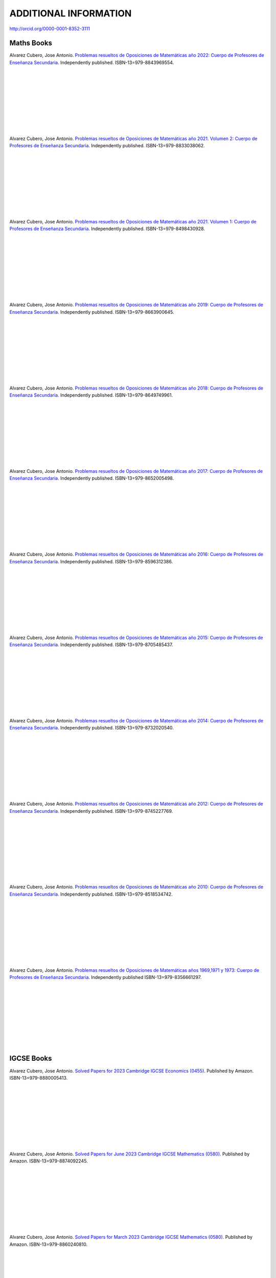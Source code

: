 ######################
ADDITIONAL INFORMATION
######################

`<http://orcid.org/0000-0001-8352-3111>`_

***********
Maths Books
***********

.. image:: /images/opo22.jpg
   :width: 200px
   :align: left


Alvarez Cubero, Jose Antonio. `Problemas resueltos de Oposiciones de Matemáticas año 2022: Cuerpo de Profesores de Enseñanza Secundaria <https://www.amazon.es/dp/B0B8NF8FGD>`_. Independently published. ISBN-13=979-8843969554.

|
|
|
|
|
|
|
|
|

.. image:: /images/opo21v2.jpg
   :width: 200px
   :align: left


Alvarez Cubero, Jose Antonio. `Problemas resueltos de Oposiciones de Matemáticas año 2021. Volumen 2: Cuerpo de Profesores de Enseñanza Secundaria <https://www.amazon.es/dp/B0B2S5J7ZZ>`_. Independently published. ISBN-13=979-8833038062.

|
|
|
|
|
|
|
|
|

.. image:: /images/opo21v1.jpg
   :width: 200px
   :align: left


Alvarez Cubero, Jose Antonio. `Problemas resueltos de Oposiciones de Matemáticas año 2021. Volumen 1: Cuerpo de Profesores de Enseñanza Secundaria <https://www.amazon.es/dp/B09JMWNK42>`_. Independently published. ISBN-13=979-8498430928.

|
|
|
|
|
|
|
|
|

.. image:: /images/opo19.jpg
   :width: 200px
   :align: left


Alvarez Cubero, Jose Antonio. `Problemas resueltos de Oposiciones de Matemáticas año 2019: Cuerpo de Profesores de Enseñanza Secundaria <https://www.amazon.es/dp/B08DD4CJ8W>`_. Independently published. ISBN-13=979-8663900645.

|
|
|
|
|
|
|
|
|

.. image:: /images/opo18.jpg
   :width: 200px
   :align: left


Alvarez Cubero, Jose Antonio. `Problemas resueltos de Oposiciones de Matemáticas año 2018: Cuerpo de Profesores de Enseñanza Secundaria <https://www.amazon.es/dp/B089G7M7S4>`_. Independently published. ISBN-13=979-8649749961.

|
|
|
|
|
|
|
|
|

.. image:: /images/opo17.jpg
   :width: 200px
   :align: left


Alvarez Cubero, Jose Antonio. `Problemas resueltos de Oposiciones de Matemáticas año 2017: Cuerpo de Profesores de Enseñanza Secundaria <https://www.amazon.es/dp/B089XCTVRF>`_. Independently published. ISBN-13=979-8652005498.

|
|
|
|
|
|
|
|
|

.. image:: /images/opo16.jpg
   :width: 200px
   :align: left

Alvarez Cubero, Jose Antonio. `Problemas resueltos de Oposiciones de Matemáticas año 2016: Cuerpo de Profesores de Enseñanza Secundaria <https://www.amazon.es/dp/B08T8L51JV>`_. Independently published. ISBN-13=979-8596312386.

|
|
|
|
|
|
|
|
|

.. image:: /images/opo15.jpg
   :width: 200px
   :align: left

Alvarez Cubero, Jose Antonio. `Problemas resueltos de Oposiciones de Matemáticas año 2015: Cuerpo de Profesores de Enseñanza Secundaria <https://www.amazon.es/dp/B08W362RFD>`_. Independently published. ISBN-13=979-8705485437.

|
|
|
|
|
|
|
|
|

.. image:: /images/opo14.jpg
   :width: 200px
   :align: left

Alvarez Cubero, Jose Antonio. `Problemas resueltos de Oposiciones de Matemáticas año 2014: Cuerpo de Profesores de Enseñanza Secundaria <https://www.amazon.es/dp/B093FNWQPC>`_. Independently published. ISBN-13=979-8732020540.

|
|
|
|
|
|
|
|
|

.. image:: /images/opo12.jpg
   :width: 200px
   :align: left

Alvarez Cubero, Jose Antonio. `Problemas resueltos de Oposiciones de Matemáticas año 2012: Cuerpo de Profesores de Enseñanza Secundaria <https://www.amazon.es/dp/B093MG2HC3>`_. Independently published. ISBN-13=979-8745227769.

|
|
|
|
|
|
|
|
|

.. image:: /images/opo10.jpg
   :width: 200px
   :align: left

Alvarez Cubero, Jose Antonio. `Problemas resueltos de Oposiciones de Matemáticas año 2010: Cuerpo de Profesores de Enseñanza Secundaria <https://www.amazon.es/dp/B0971VLZ29>`_. Independently published. ISBN-13=979-8518534742.

|
|
|
|
|
|
|
|
|

.. image:: /images/opo69.jpg
   :width: 200px
   :align: left

Alvarez Cubero, Jose Antonio. `Problemas resueltos de Oposiciones de Matemáticas años 1969,1971 y 1973: Cuerpo de Profesores de Enseñanza Secundaria <https://www.amazon.es/dp/B0BHL87KSR>`_. Independently published ISBN-13=979-8356661297.

|
|
|
|
|
|
|
|
|

***********
IGCSE Books
***********

.. image:: /images/eco_23.jpg
   :width: 200px
   :align: left


Alvarez Cubero, Jose Antonio. `Solved Papers for 2023 Cambridge IGCSE Economics (0455) <https://www.amazon.com/dp/B0CVW5JYZ3>`_. Published by Amazon. ISBN-13=979-8880005413.

|
|
|
|
|
|
|
|
|

.. image:: /images/maths_s23.jpg
   :width: 200px
   :align: left


Alvarez Cubero, Jose Antonio. `Solved Papers for June 2023 Cambridge IGCSE Mathematics (0580) <https://www.amazon.com/dp/B0CRLMH6FS>`_. Published by Amazon. ISBN-13=979-8874092245.

|
|
|
|
|
|
|
|
|

.. image:: /images/maths_m23.jpg
   :width: 200px
   :align: left


Alvarez Cubero, Jose Antonio. `Solved Papers for March 2023 Cambridge IGCSE Mathematics (0580) <https://www.amazon.co.uk/dp/B0CHN59CQB>`_. Published by Amazon. ISBN-13=979-8860240810.

|
|
|
|
|
|
|
|
|

.. image:: /images/science_m23.jpg
   :width: 200px
   :align: left


Alvarez Cubero, Jose Antonio. `Solved Papers for March 2023 Cambridge IGCSE Co-ordinated Sciences (0654) <https://www.amazon.co.uk/dp/B0CFV3L195>`_. Published by Amazon. ISBN-13=979-8857693162.

|
|
|
|
|
|
|
|
|

*************
English Books
*************

.. image:: /images/eoi22.jpg
   :width: 200px
   :align: left


Alvarez Cubero, Jose Antonio. `Oposiciones de Inglés año 2022: Cuerpo de Profesores de Escuelas Oficiales de Idiomas <https://www.amazon.es/dp/B0C5P9TWCL>`_. Publicado en Amazon. ISBN-13=979-8395437990.

|
|
|
|
|
|
|
|
|

.. image:: /images/opoi22.jpg
   :width: 200px
   :align: left


Alvarez Cubero, Jose Antonio. `Oposiciones de Inglés año 2022: Cuerpo de Profesores de Enseñanza Secundaria <https://www.amazon.es/dp/B0C211W8Y8>`_. Publicado en Amazon. ISBN-13=979-8389705326.

|
|
|
|
|
|
|
|
|

.. image:: /images/opoi21.jpg
   :width: 200px
   :align: left


Alvarez Cubero, Jose Antonio. `Oposiciones de Inglés año 2021: Cuerpo de Profesores de Enseñanza Secundaria <https://www.amazon.com/dp/B0CXMHVSVW>`_. Publicado en Amazon. ISBN-13=979-8884240674.

|
|
|
|
|
|
|
|
|

****************
Technology Books
****************

Alvarez Cubero, Jose Antonio. 2018. `Certified OpenStack Administrator (COA) Certification Guide: Newton Release <https://www.amazon.com/Certified-OpenStack-Administrator-Certification-Guide/dp/1980391289?SubscriptionId=0JYN1NVW651KCA56C102&tag=techkie-20&linkCode=xm2&camp=2025&creative=165953&creativeASIN=1980391289>`_. Independently published. ISBN=1980391289.

********
Research
********

Pedro J. Zufiria and ALVAREZ-CUBERO, J. A. 2017. `Generalized Lexicographic MultiObjective Combinatorial Optimization. Application to Cryptography <https://doi.org/10.1137/16M1107826>`_. SIAM Journal on Optimization, Volume 27 Number 4, October 2017, Pages 2182-2201

ALVAREZ-CUBERO, J. A. and Zufiria, P. J. 2016. `Algorithm 959: VBF: A Library of C++ Classes for Vector Boolean Functions in Cryptography <http://dl.acm.org/citation.cfm?id=2794077>`_. ACM Transactions on Mathematical Software (TOMS), Volume 42 Issue 2, May 2016, Article No. 16. 

ALVAREZ-CUBERO, J. A. AND ZUFIRIA, P. J. 2012. `Cryptographic Criteria on Vector Boolean Functions <http://www.intechopen.com/books/cryptography-and-security-in-computing/cryptographic-criteria-on-vector-boolean-functions>`_. Cryptography and Security in Computing, Jaydip Sen (Ed.), Chapter 3, 51â€“70.

ALVAREZ-CUBERO, J. A. AND ZUFIRIA, P. J. 2010. `A C++ class for analysing vector boolean functions from a cryptographic perspective <https://ieeexplore.ieee.org/document/5741669/>`_. In SECRYPT 2010 - Proceedings of the International Conference on Security and Cryptography, Athens, Greece, July 26-28, 2010, SECRYPT is part of ICETE - The International Joint Conference on e-Business and Telecommunications, S. K. Katsikas and P. Samarati, Eds. SciTePress, 512â€“520.

ALVAREZ-CUBERO, J. A. AND ZUFIRIA, P. J. 2005. `Aplicaciones de la transformada de walsh al criptoanalisis lineal y diferencial <http://cedi2005.ugr.es/2005/programa_s19_si.shtml>`_. In Alberto Peinado Dominguez and Pino Caballero-Gil, editors, I Simposio sobre Seguridad Informatica (SSIâ€™2005), pages 11â€“18. Thomson, 2005.

ALVAREZ-CUBERO, J. A. 2005. `Cuadro de mando en la seguridad de las tecnologías de la información <http://revistasic.com/revista64/entrada64.htm>`_. In Revista Seguridad en Informática y Comunicaciones (SIC), Volume 64, pages 66-68.

ALVAREZ-CUBERO, J. A. AND CARRERA, C. 2003. `El análisis forense informático <https://www.astic.es/sites/default/files/boletic_completos/boletic_27_2003_octubre.pdf>`_. In BoleTIC, Volume 27, page 95.

ALVAREZ-CUBERO, J. A. AND CARRERA, C. 2003. `Telindus computer forensics lab: Servicio de anaÌlisis forense informático <http://revistasic.com/revista55/propuestas_55.htm>`_. In Revista Seguridad en Informática y Comunicaciones (SIC), Volume 55, page 88.

ALVAREZ-CUBERO, J. A. 2002. `VPN para la seguridad de las redes inalámbricas <https://www.interempresas.net/FlipBooks/CH/>`_. In Comunicaciones Hoy, Volume 13, pages 28-29.

ALVAREZ-CUBERO, J. A. Seguridad perimetral de NetScreen. In BoleTIC, Volume 23, pages 55-58.

ALVAREZ-CUBERO, J. A. AND ZUFIRIA, P. J. 1999. `A novel algorithm for number factorization <http://dx.doi.org/10.1109/CCST.1999.797934>`_. In Security Technology, 1999. Proceedings. IEEE 33rd Annual 1999 International Carnahan Conference on, pages 339-344.

ALVAREZ-CUBERO, J. A. AND ZUFIRIA, P. J. 1998. `Neural artificial vision system for estimating the position of a mobile robot in a unstructurated environments <http://users.abo.fi/abulsari/EANN98.html>`_. In International Congress Engineering Applications In Neural Networks (EANN'98), pages 66-69. 

|
|
|
|
|
|
|
|
|

*******
Puzzles
*******

.. image:: /images/expert-lp.jpg
   :width: 200px
   :align: left

Alvarez Cubero, Jose Antonio. `Large Print Sudoku Puzzles for Experts Volume 1 <https://www.amazon.es/dp/B0971VLZ29>`_. Independently published. ISBN-13=979-8456618030.

|
|
|
|
|
|
|
|
|
|
|
|

.. image:: /images/advanced-lp.jpg
   :width: 200px
   :align: left

Alvarez Cubero, Jose Antonio. `Large Print Sudoku Puzzles for Advanced Solvers Volume 1 <https://www.amazon.com/dp/B09CKL2SHF>`_. Independently published. ISBN-13=979-8456123770.

|
|
|
|
|
|
|
|
|
|
|
|

.. image:: /images/intermediate-lp.jpg
   :width: 200px
   :align: left

Alvarez Cubero, Jose Antonio. `Large Print Sudoku Puzzles for Intermediate Solvers Volume 1 <https://www.amazon.com/dp/B09CKP1GD3>`_. Independently published. ISBN-13=979-8456089144.

|
|
|
|
|
|
|
|
|
|
|
|

.. image:: /images/beginner-lp.jpg
   :width: 200px
   :align: left

Alvarez Cubero, Jose Antonio. `Large Print Sudoku Puzzles for Beginners Volume 1 <https://www.amazon.com/dp/B09CGKTM57>`_. Independently published. ISBN-13=979-8455203343.

|
|
|
|
|
|
|
|
|
|
|
|

*****************
Training provided
*****************

2008: Escuela de Administración pública de Extremadura
======================================================

.. image:: /images/extremadura.jpg
   :width: 150 px
   :align: left

December, 2008
*Course Title:* Jornada Divulgativa sobre la red cientí­fico-tecnológica de Extremadura

|
|
|
|
|
|
|

2005: Escuela Superior de Cajas de Ahorro (ESCA)
================================================

.. image:: /images/ESCA.jpg
   :width: 150 px
   :align: left

3-4 November, 2005
*Course Title:* Configuración e implantación de arquitecturas de red seguras

|
|
|
|
|
|
|

***************
Public speaches
***************

`Algunas claves de la transformación digital <https://aslan.es/algunas-claves-de-la-transformacion-digital/>`_

`Simplifica tu data center: agilidad y eficiencia en el nuevo entorno de mercado en IDG <https://www.idgtv.es/webinars/simplifica-tu-data-center-agilidad-y-eficiencia-en-el-nuevo-entorno-de-mercado>`_

`Axians, soluciones convergentes de OT e IT con solvencia <https://directortic.es/sin-categoria/axians-soluciones-convergentes-de-ot-e-it-con-solvencia-2020102429830.htm>`_

*********
Web Sites
*********

`VBF library <https://vbf.readthedocs.io/en/latest/>`_

************
Competitions
************

`Second position in AWS Intel Hackathon for Good <https://www.hackathoniberia.com/>`_

`Winner of 2018 Vinci Energies Hackathon in Data Science Challenge <http://hack-beyonddigital.vinci-energies.com/>`_

.. image:: /images/vinci2018.jpg
   :width: 750 px
   :align: center

`Finalist of the 2017 Big Data Analytics World Championships <http://www.texata.com/>`_

.. image:: /images/texata.png
   :width: 750 px
   :align: center
